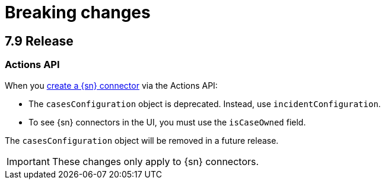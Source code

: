 [chapter]
[[breaking-changes]]
= Breaking changes

[discrete]
== 7.9 Release

[discrete]
=== Actions API

When you <<register-connector, create a {sn} connector>> via the Actions API:

* The `casesConfiguration` object is deprecated. Instead, use
`incidentConfiguration`.
* To see {sn} connectors in the UI, you must use the `isCaseOwned` field.

The `casesConfiguration` object will be removed in a future release. 

IMPORTANT: These changes only apply to {sn} connectors.

